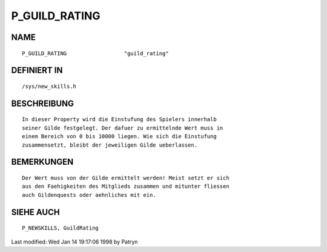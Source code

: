 P_GUILD_RATING
==============

NAME
----
::

	P_GUILD_RATING			"guild_rating"                

DEFINIERT IN
------------
::

	/sys/new_skills.h

BESCHREIBUNG
------------
::

	In dieser Property wird die Einstufung des Spielers innerhalb
	seiner Gilde festgelegt. Der dafuer zu ermittelnde Wert muss in
	einem Bereich von 0 bis 10000 liegen. Wie sich die Einstufung
	zusammensetzt, bleibt der jeweiligen Gilde ueberlassen.

BEMERKUNGEN
-----------
::

	Der Wert muss von der Gilde ermittelt werden! Meist setzt er sich
	aus den Faehigkeiten des Mitglieds zusammen und mitunter fliessen
	auch Gildenquests oder aehnliches mit ein.

SIEHE AUCH
----------
::

    P_NEWSKILLS, GuildRating


Last modified: Wed Jan 14 19:17:06 1998 by Patryn


